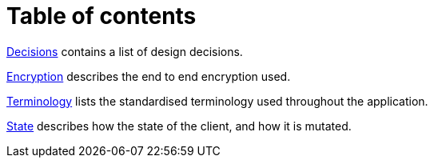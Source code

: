 # Table of contents

<<decisions.adoc,Decisions>> contains a list of design decisions.

<<encryption.adoc,Encryption>> describes the end to end encryption used.

<<terminology.adoc,Terminology>> lists the standardised terminology used throughout the application.

<<state.adoc,State>> describes how the state of the client, and how it is mutated.
